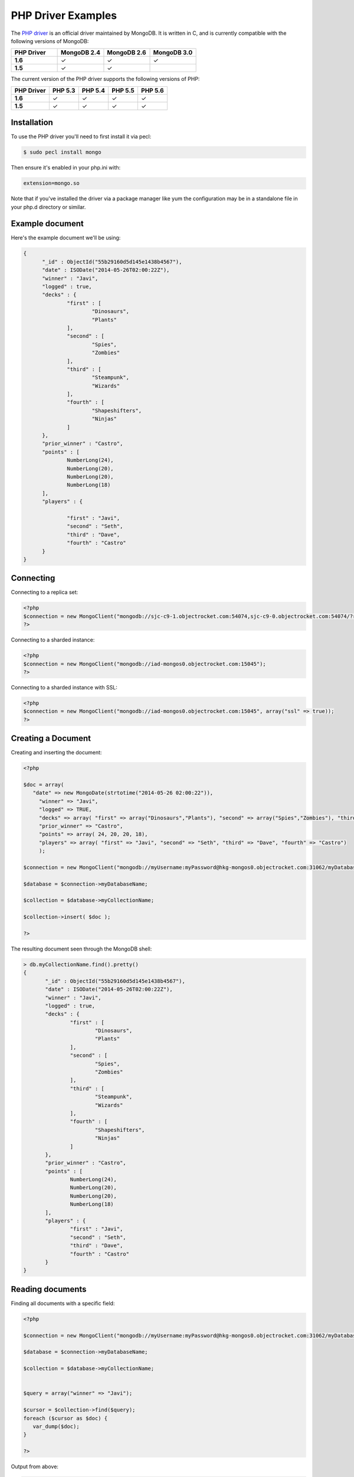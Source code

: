 PHP Driver Examples
===================

.. |checkmark| unicode:: U+2713

The `PHP driver <https://github.com/mongodb/mongo-php-driver>`_ is an official driver maintained by MongoDB. It is written in C, and is currently compatible with the following versions of MongoDB:

.. list-table::
   :header-rows: 1
   :stub-columns: 1
   :widths: 25 25 25 25
   :class: compatibility

   * - PHP Driver
     - MongoDB 2.4
     - MongoDB 2.6
     - MongoDB 3.0

   * - 1.6
     - |checkmark|
     - |checkmark|
     - |checkmark|

   * - 1.5
     - |checkmark|
     - |checkmark|
     - 

The current version of the PHP driver supports the following versions of PHP:

.. list-table::
   :header-rows: 1
   :stub-columns: 1
   :class: compatibility

   * - PHP Driver
     - PHP 5.3
     - PHP 5.4
     - PHP 5.5
     - PHP 5.6

   * - 1.6
     - |checkmark|
     - |checkmark|
     - |checkmark|
     - |checkmark|

   * - 1.5
     - |checkmark|
     - |checkmark|
     - |checkmark|
     - |checkmark|

Installation
------------
To use the PHP driver you'll need to first install it via pecl:

.. code-block:: bash

   $ sudo pecl install mongo

Then ensure it's enabled in your php.ini with:

.. code-block:: bash

   extension=mongo.so

Note that if you've installed the driver via a package manager like yum the configuration may be in a standalone file in your php.d directory or similar.

Example document
----------------

Here's the example document we'll be using:

.. code-block:: javascript

  {
        "_id" : ObjectId("55b29160d5d145e1438b4567"),
        "date" : ISODate("2014-05-26T02:00:22Z"),
        "winner" : "Javi",
        "logged" : true,
        "decks" : {
                "first" : [
                        "Dinosaurs",
                        "Plants"
                ],
                "second" : [
                        "Spies",
                        "Zombies"
                ],
                "third" : [
                        "Steampunk",
                        "Wizards"
                ],
                "fourth" : [
                        "Shapeshifters",
                        "Ninjas"
                ]
        },
        "prior_winner" : "Castro",
        "points" : [
                NumberLong(24),
                NumberLong(20),
                NumberLong(20),
                NumberLong(18)
        ],
        "players" : {

                "first" : "Javi",
                "second" : "Seth",
                "third" : "Dave",
                "fourth" : "Castro"
        }
  }

Connecting
----------

Connecting to a replica set:

.. code-block:: php
   
 <?php
 $connection = new MongoClient("mongodb://sjc-c9-1.objectrocket.com:54074,sjc-c9-0.objectrocket.com:54074/?replicaSet=e0a8d0f797be1b9c4ec7052a7b7484a7");
 ?>

Connecting to a sharded instance:

.. code-block:: php

 <?php
 $connection = new MongoClient("mongodb://iad-mongos0.objectrocket.com:15045");
 ?>

Connecting to a sharded instance with SSL:

.. code-block:: php

 <?php
 $connection = new MongoClient("mongodb://iad-mongos0.objectrocket.com:15045", array("ssl" => true));
 ?>

Creating a Document
-------------------

Creating and inserting the document:

.. code-block:: php

 <?php

 $doc = array(
    "date" => new MongoDate(strtotime("2014-05-26 02:00:22")),
      "winner" => "Javi",
      "logged" => TRUE,
      "decks" => array( "first" => array("Dinosaurs","Plants"), "second" => array("Spies","Zombies"), "third" => array("Steampunk","Wizards"), "fourth" => array("Shapeshifters", "Ninjas")),
      "prior_winner" => "Castro",
      "points" => array( 24, 20, 20, 18),
      "players" => array( "first" => "Javi", "second" => "Seth", "third" => "Dave", "fourth" => "Castro")
      );

 $connection = new MongoClient("mongodb://myUsername:myPassword@hkg-mongos0.objectrocket.com:31062/myDatabaseName");

 $database = $connection->myDatabaseName;

 $collection = $database->myCollectionName;
 
 $collection->insert( $doc );

 ?>

The resulting document seen through the MongoDB shell:

.. code-block:: javascript

 > db.myCollectionName.find().pretty()
 {
	"_id" : ObjectId("55b29160d5d145e1438b4567"),
	"date" : ISODate("2014-05-26T02:00:22Z"),
	"winner" : "Javi",
	"logged" : true,
	"decks" : {
		"first" : [
			"Dinosaurs",
			"Plants"
		],
		"second" : [
			"Spies",
			"Zombies"
		],
		"third" : [
			"Steampunk",
			"Wizards"
		],
		"fourth" : [
			"Shapeshifters",
			"Ninjas"
		]
	},
	"prior_winner" : "Castro",
	"points" : [
		NumberLong(24),
		NumberLong(20),
		NumberLong(20),
		NumberLong(18)
	],
	"players" : {
		"first" : "Javi",
		"second" : "Seth",
		"third" : "Dave",
		"fourth" : "Castro"
	}
 } 


Reading documents
-----------------

Finding all documents with a specific field:

.. code-block:: php

 <?php

 $connection = new MongoClient("mongodb://myUsername:myPassword@hkg-mongos0.objectrocket.com:31062/myDatabaseName");

 $database = $connection->myDatabaseName;

 $collection = $database->myCollectionName;


 $query = array("winner" => "Javi");

 $cursor = $collection->find($query);
 foreach ($cursor as $doc) {
    var_dump($doc);
 }

 ?>


Output from above:

.. code-block:: php
   
 array(8) {
  ["_id"]=>
  object(MongoId)#7 (1) {
    ["$id"]=>
    string(24) "55b29160d5d145e1438b4567"
  }
  ["date"]=>
  object(MongoDate)#8 (2) {
    ["sec"]=>
    int(1401069622)
    ["usec"]=>
    int(0)
  }
  ["winner"]=>
  string(4) "Javi"
  ["logged"]=>
  bool(true)
  ["decks"]=>
  array(4) {
    ["first"]=>
    array(2) {
      [0]=>
      string(9) "Dinosaurs"
      [1]=>
      string(6) "Plants"
    }
    ["second"]=>
    array(2) {
      [0]=>
      string(5) "Spies"
      [1]=>
      string(7) "Zombies"
    }
    ["third"]=>
    array(2) {
      [0]=>
      string(9) "Steampunk"
      [1]=>
      string(7) "Wizards"
    }
    ["fourth"]=>
    array(2) {
      [0]=>
      string(13) "Shapeshifters"
      [1]=>
      string(6) "Ninjas"
    }
  }
  ["prior_winner"]=>
  string(6) "Castro"
  ["points"]=>
  array(4) {
    [0]=>
    int(24)
    [1]=>
    int(20)
    [2]=>
    int(20)
    [3]=>
    int(18)
  }
  ["players"]=>
  array(4) {
    ["first"]=>
    string(4) "Javi"
    ["second"]=>
    string(4) "Seth"
    ["third"]=>
    string(4) "Dave"
    ["fourth"]=>
    string(6) "Castro"
  }
 }


Updating a document
-------------------

Updating a document:

.. code-block:: php

 <?php

 $connection = new MongoClient("mongodb://myUsername:myPassword@hkg-mongos0.objectrocket.com:31062/myDatabaseName");

 $database = $connection->myDatabaseName;

 $collection = $database->myCollectionName;


 $retval = $collection->findAndModify(
    array("winner" => "Javi", "logged" => TRUE),
    array('$set' => array("winner" => "Castro", "logged" => FALSE, "players.first" => "Castro", "players.fourth" => "Javi")),
    null,
    array("new" => TRUE)
 );

 ?>


The resulting document as seen from the MongoDB shell:

.. code-block:: javascript

 > db.myCollectionName.find().pretty()
 {
	"_id" : ObjectId("55b29b5ed5d145014f8b4567"),
	"date" : ISODate("2014-05-26T02:00:22Z"),
	"decks" : {
		"first" : [
			"Dinosaurs",
			"Plants"
		],
		"second" : [
			"Spies",
			"Zombies"
		],
		"third" : [
			"Steampunk",
			"Wizards"
		],
		"fourth" : [
			"Shapeshifters",
			"Ninjas"
		]
	},
	"logged" : false,
	"players" : {
		"first" : "Castro",
		"fourth" : "Javi",
		"second" : "Seth",
		"third" : "Dave"
	},
	"points" : [
		NumberLong(24),
		NumberLong(20),
		NumberLong(20),
		NumberLong(18)
	],
	"prior_winner" : "Castro",
	"winner" : "Castro"
 }


Deleting a document
-------------------

Deleting a document:

.. code-block:: php

 <?php

 $connection = new MongoClient("mongodb://myUsername:myPassword@hkg-mongos0.objectrocket.com:31062/myDatabaseName");

 $database = $connection->myDatabaseName;

 $collection = $database->myCollectionName;


 $query = array("winner" => "Castro");

 $retval = $collection->remove($query);

 var_dump($retval);

 ?>


Output from above:

.. code-block:: php

 array(6) {
  ["singleShard"]=>
  string(161) "0c86375ef57646f094a0a27164679c33/hkgclus1br0vz17.hkg.objectrocket.com:32728,hkgclus1br1vz17.hkg.objectrocket.com:32728,hkgclus1br2vz17.hkg.objectrocket.com:32728"
  ["n"]=>
  int(1)
  ["lastOp"]=>
  object(MongoTimestamp)#6 (2) {
    ["sec"]=>
    int(1437769866)
    ["inc"]=>
    int(1)
  }
  ["connectionId"]=>
  int(64925)
  ["err"]=>
  NULL
  ["ok"]=>
  float(1)
 }

Additional reading
------------------

If you need more help with the PHP driver, links to official documentation are below:

* `PHP Driver Documentation <http://docs.mongodb.org/ecosystem/drivers/php/>`_
* `MongoDB for the PHP Mind, Part 1 <http://blog.mongodb.org/post/24960636131/mongodb-for-the-php-mind-part-1>`_
* `PHP.net MongoDB Driver documentation <http://us2.php.net/mongo>`_
* MongoDB PHP Driver Github <https://github.com/mongodb/mongo-php-driver>`_
